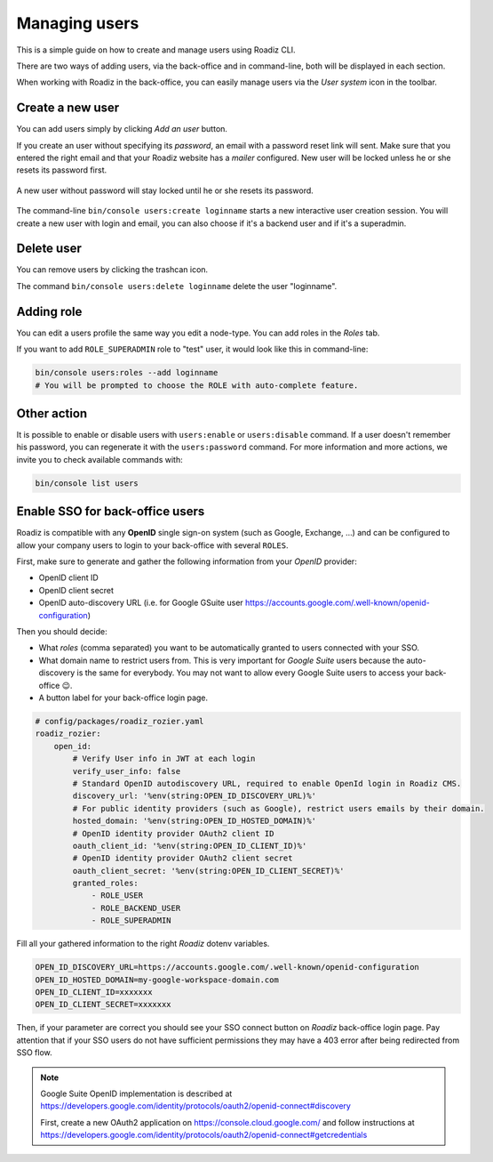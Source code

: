 .. _managing_users:

Managing users
==============

This is a simple guide on how to create and manage users using Roadiz CLI.

There are two ways of adding users, via the back-office and in command-line, both will be displayed in each section.

When working with Roadiz in the back-office, you can easily manage users via the *User system* icon in the toolbar.

.. image:: ./img/add_user_toolbar.png
    :align: center

Create a new user
-----------------

.. image:: ./img/add_user_button.png
    :align: center

You can add users simply by clicking *Add an user* button.

.. image:: ./img/roadiz_add_user.png
    :align: center

If you create an user without specifying its *password*, an email with a password reset link will sent.
Make sure that you entered the right email and that your Roadiz website has a *mailer* configured. New user will be locked
unless he or she resets its password first.

.. figure:: ./img/locked_user.png
    :align: center

    A new user without password will stay locked until he or she resets its password.

The command-line ``bin/console users:create loginname`` starts a new interactive user creation session.
You will create a new user with login and email, you can also choose if it's a backend user and if it's a superadmin.

Delete user
-----------

You can remove users by clicking the trashcan icon.

.. image:: ./img/remove_user.png
    :align: center

The command ``bin/console users:delete loginname`` delete the user "loginname".

Adding role
-----------

You can edit a users profile the same way you edit a node-type. You can add roles in the *Roles* tab.

.. image:: ./img/add_role_user.png
    :align: center

If you want to add ``ROLE_SUPERADMIN`` role to "test" user, it would look like this in command-line:

.. code-block:: console

    bin/console users:roles --add loginname
    # You will be prompted to choose the ROLE with auto-complete feature.


Other action
------------

It is possible to enable or disable users with ``users:enable`` or ``users:disable`` command.
If a user doesn't remember his password, you can regenerate it with the ``users:password`` command.
For more information and more actions, we invite you to check available commands with:

.. code-block:: console

    bin/console list users


Enable SSO for back-office users
--------------------------------

Roadiz is compatible with any **OpenID** single sign-on system (such as Google, Exchange, …) and can
be configured to allow your company users to login to your back-office with several ``ROLES``.

First, make sure to generate and gather the following information from your *OpenID* provider:

- OpenID client ID
- OpenID client secret
- OpenID auto-discovery URL (i.e. for Google GSuite user https://accounts.google.com/.well-known/openid-configuration)

Then you should decide:

- What *roles* (comma separated) you want to be automatically granted to users connected with your SSO.
- What domain name to restrict users from. This is very important for *Google Suite* users because the auto-discovery is the same for everybody. You may not want to allow every Google Suite users to access your back-office 😉.
- A button label for your back-office login page.

.. code-block:: yaml

    # config/packages/roadiz_rozier.yaml
    roadiz_rozier:
        open_id:
            # Verify User info in JWT at each login
            verify_user_info: false
            # Standard OpenID autodiscovery URL, required to enable OpenId login in Roadiz CMS.
            discovery_url: '%env(string:OPEN_ID_DISCOVERY_URL)%'
            # For public identity providers (such as Google), restrict users emails by their domain.
            hosted_domain: '%env(string:OPEN_ID_HOSTED_DOMAIN)%'
            # OpenID identity provider OAuth2 client ID
            oauth_client_id: '%env(string:OPEN_ID_CLIENT_ID)%'
            # OpenID identity provider OAuth2 client secret
            oauth_client_secret: '%env(string:OPEN_ID_CLIENT_SECRET)%'
            granted_roles:
                - ROLE_USER
                - ROLE_BACKEND_USER
                - ROLE_SUPERADMIN


.. image:: ./img/roadiz_openid_settings.jpg
    :align: center
    :width: 300px

Fill all your gathered information to the right *Roadiz* dotenv variables.

.. code-block:: dotenv

    OPEN_ID_DISCOVERY_URL=https://accounts.google.com/.well-known/openid-configuration
    OPEN_ID_HOSTED_DOMAIN=my-google-workspace-domain.com
    OPEN_ID_CLIENT_ID=xxxxxxx
    OPEN_ID_CLIENT_SECRET=xxxxxxx

Then, if your parameter are correct you should see your SSO connect button on *Roadiz* back-office login page.
Pay attention that if your SSO users do not have sufficient permissions they may have a 403 error after being redirected
from SSO flow.

.. image:: ./img/roadiz_openid_login.jpg
    :align: center
    :width: 300px

.. note::

    Google Suite OpenID implementation is described at https://developers.google.com/identity/protocols/oauth2/openid-connect#discovery

    First, create a new OAuth2 application on https://console.cloud.google.com/ and follow instructions at https://developers.google.com/identity/protocols/oauth2/openid-connect#getcredentials
